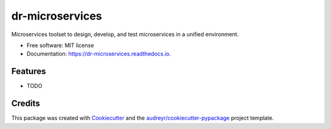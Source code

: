 ===============================
dr-microservices
===============================


.. image:: https://img.shields.io/pypi/v/dr-microservices.svg
        :target: https://pypi.python.org/pypi/dr-microservices

.. image:: https://img.shields.io/travis/ryananguiano/dr-microservices.svg
        :target: https://travis-ci.org/ryananguiano/dr-microservices

.. image:: https://readthedocs.org/projects/dr-microservices/badge/?version=latest
        :target: https://dr-microservices.readthedocs.io/en/latest/?badge=latest
        :alt: Documentation Status

.. image:: https://pyup.io/repos/github/ryananguiano/dr-microservices/shield.svg
     :target: https://pyup.io/repos/github/ryananguiano/dr-microservices/
     :alt: Updates


Microservices toolset to design, develop, and test microservices in a unified environment.


* Free software: MIT license
* Documentation: https://dr-microservices.readthedocs.io.


Features
--------

* TODO

Credits
---------

This package was created with Cookiecutter_ and the `audreyr/cookiecutter-pypackage`_ project template.

.. _Cookiecutter: https://github.com/audreyr/cookiecutter
.. _`audreyr/cookiecutter-pypackage`: https://github.com/audreyr/cookiecutter-pypackage

